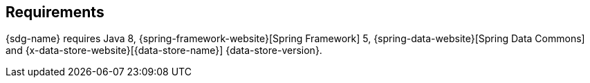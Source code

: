 [[requirements]]
== Requirements

{sdg-name} requires Java 8, {spring-framework-website}[Spring Framework] 5, {spring-data-website}[Spring Data Commons]
and {x-data-store-website}[{data-store-name}] {data-store-version}.
